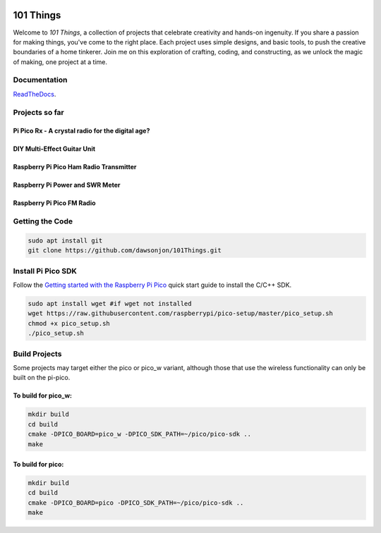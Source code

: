 .. image:: https://readthedocs.org/projects/chips-20/badge/?version=latest
    :target: https://readthedocs.org/projects/chips-20/badge/?version=latest

101 Things
==========

Welcome to *101 Things*, a collection of projects that celebrate creativity and
hands-on ingenuity.  If you share a passion for making things, you've come to
the right place. Each project uses simple designs, and basic tools, to push the
creative boundaries of a home tinkerer.  Join me on this exploration of
crafting, coding, and constructing, as we unlock the magic of making, one
project at a time.

Documentation
-------------

`ReadTheDocs <https://101-things.readthedocs.io/en/latest/>`_.

Projects so far
---------------

Pi Pico Rx - A crystal radio for the digital age?
"""""""""""""""""""""""""""""""""""""""""""""""""

.. image:: docs/images/thumbnail5.png
  :target: https://github.com/dawsonjon/PicoRX/assets/717535/4846c78d-21c3-42e8-bcdf-278cc2bdadcb

DIY Multi-Effect Guitar Unit
""""""""""""""""""""""""""""

.. image:: docs/images/headphone_amp.jpg
  :align: center

Raspberry Pi Pico Ham Radio Transmitter
"""""""""""""""""""""""""""""""""""""""

.. image::  docs/images/HamTransmitterThumbnail.png
  :target: https://youtu.be/PbhmQfPkNL0

Raspberry Pi Power and SWR Meter
"""""""""""""""""""""""""""""""""""""""

.. image::  docs/images/power_meter_thumbnail.png
  :target: https://youtu.be/_b22atCT8KU

Raspberry Pi Pico FM Radio
"""""""""""""""""""""""""""

.. image:: images/fm_radio_thumbnail.png
  :target: https://youtu.be/bj8MgL6k2tU

Getting the Code
----------------

.. code::

  sudo apt install git
  git clone https://github.com/dawsonjon/101Things.git


Install Pi Pico SDK
-------------------

Follow the `Getting started with the Raspberry Pi Pico <https://datasheets.raspberrypi.com/pico/getting-started-with-pico.pdf>`_ quick start guide to install the C/C++ SDK.

.. code::

  sudo apt install wget #if wget not installed
  wget https://raw.githubusercontent.com/raspberrypi/pico-setup/master/pico_setup.sh
  chmod +x pico_setup.sh
  ./pico_setup.sh
  

Build Projects
--------------

Some projects may target either the pico or pico_w variant, although those that use the wireless functionality can only be built on the pi-pico.

To build for pico_w:
""""""""""""""""""""

.. code::

  mkdir build
  cd build
  cmake -DPICO_BOARD=pico_w -DPICO_SDK_PATH=~/pico/pico-sdk ..
  make

To build for pico:
""""""""""""""""""

.. code::

  mkdir build
  cd build
  cmake -DPICO_BOARD=pico -DPICO_SDK_PATH=~/pico/pico-sdk ..
  make
